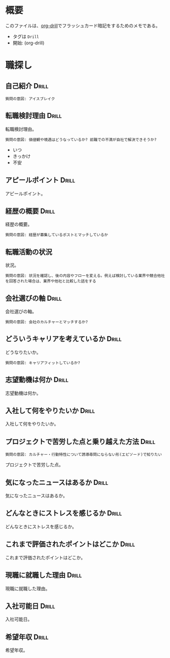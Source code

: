 * 概要
:PROPERTIES:
:mtime:    20250529084735
:END:

このファイルは、[[https://gitlab.com/phillord/org-drill][org-drill]]でフラッシュカード暗記をするためのメモである。

- タグは ~Drill~
- 開始: (org-drill)

* 職探し
** 自己紹介                                                          :Drill:

#+begin_src
質問の意図: アイスブレイク
#+end_src

** 転職検討理由                                                :Drill:

転職検討理由。

#+begin_src
質問の意図: 価値観や境遇はどうなっているか? 前職での不満が自社で解決できそうか?
#+end_src

- いつ
- きっかけ
- 不安

** アピールポイント                                            :Drill:

アピールポイント。

** 経歴の概要                                                  :Drill:
:PROPERTIES:
:mtime:    20250529084732
:ctime:    20250529084732
:END:

経歴の概要。

#+begin_src
質問の意図: 経歴が募集しているポストとマッチしているか
#+end_src

** 転職活動の状況

状況。

#+begin_src
質問の意図: 状況を確認し、後の内容やフローを変える。例えば検討している業界や競合他社を回答された場合は、業界や他社と比較した話をする
#+end_src

** 会社選びの軸                                                      :Drill:

会社選びの軸。

#+begin_src
質問の意図: 会社のカルチャーとマッチするか?
#+end_src

** どういうキャリアを考えているか                                    :Drill:

どうなりたいか。

#+begin_src
質問の意図: キャリアフィットしているか?
#+end_src

** 志望動機は何か                                              :Drill:

志望動機は何か。

** 入社して何をやりたいか                                             :Drill:

入社して何をやりたいか。

** プロジェクトで苦労した点と乗り越えた方法                           :Drill:

#+begin_src
質問の意図: カルチャー・行動特性について誘導尋問にならない形(エピソード)で知りたい
#+end_src

プロジェクトで苦労した点。

** 気になったニュースはあるか                                  :Drill:

気になったニュースはあるか。

** どんなときにストレスを感じるか                                    :Drill:

どんなときにストレスを感じるか。

** これまで評価されたポイントはどこか                                 :Drill:

これまで評価されたポイントはどこか。

** 現職に就職した理由                                                 :Drill:

現職に就職した理由。

** 入社可能日                                                         :Drill:

入社可能日。

** 希望年収                                                           :Drill:

希望年収。

